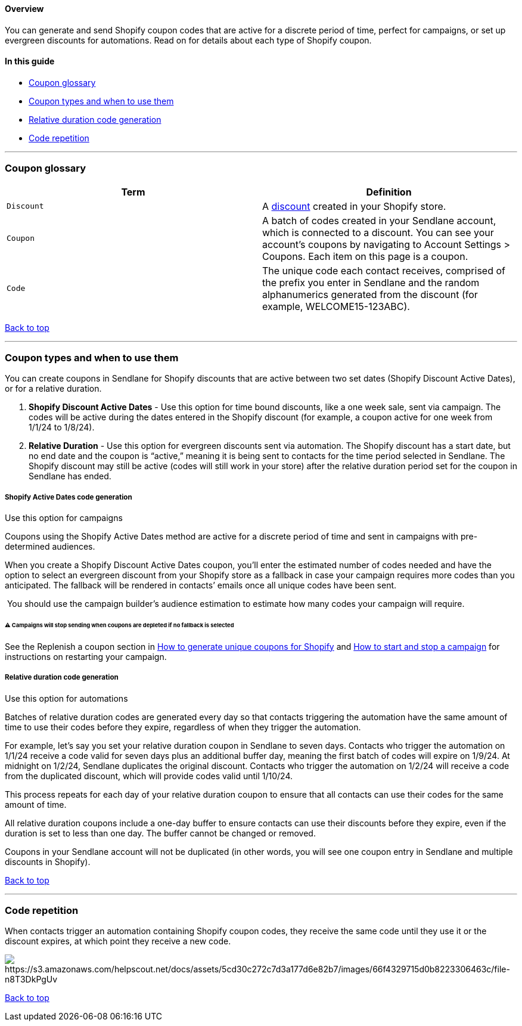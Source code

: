 [[top]]
==== Overview

You can generate and send Shopify coupon codes that are active for a
discrete period of time, perfect for campaigns, or set up evergreen
discounts for automations. Read on for details about each type of
Shopify coupon.

==== In this guide

* link:#glossary[Coupon glossary]
* link:#types[Coupon types and when to use them]
* link:#generation[Relative duration code generation]
* link:#repitition[Code repetition]

'''''

[[glossary]]
=== Coupon glossary

[cols=",",options="header",]
|===
|Term |Definition
|`+Discount+` |A https://help.shopify.com/en/manual/discounts[discount]
created in your Shopify store.

|`+Coupon+` |A batch of codes created in your Sendlane account, which is
connected to a discount. You can see your account’s coupons by
navigating to Account Settings > Coupons. Each item on this page is a
coupon.

|`+Code+` |The unique code each contact receives, comprised of the
prefix you enter in Sendlane and the random alphanumerics generated from
the discount (for example, WELCOME15-123ABC).
|===

link:#top[Back to top]

'''''

[[types]]
=== Coupon types and when to use them

You can create coupons in Sendlane for Shopify discounts that are active
between two set dates (Shopify Discount Active Dates), or for a relative
duration.

. *Shopify Discount Active Dates* - Use this option for time bound
discounts, like a one week sale, sent via campaign. The codes will be
active during the dates entered in the Shopify discount (for example, a
coupon active for one week from 1/1/24 to 1/8/24).
. *Relative Duration* - Use this option for evergreen discounts sent via
automation. The Shopify discount has a start date, but no end date and
the coupon is “active,” meaning it is being sent to contacts for the
time period selected in Sendlane. The Shopify discount may still be
active (codes will still work in your store) after the relative duration
period set for the coupon in Sendlane has ended.

[[sad-generation]]
===== Shopify Active Dates code generation

Use this option for campaigns

Coupons using the Shopify Active Dates method are active for a discrete
period of time and sent in campaigns with pre-determined audiences.

When you create a Shopify Discount Active Dates coupon, you’ll enter the
estimated number of codes needed and have the option to select an
evergreen discount from your Shopify store as a fallback in case your
campaign requires more codes than you anticipated. The fallback will be
rendered in contacts’ emails once all unique codes have been sent.

 You should use the campaign builder’s audience estimation to estimate
how many codes your campaign will require.

[[campaign-stop]]
====== ⚠️ Campaigns will stop sending when coupons are depleted if no fallback is selected

See the Replenish a coupon section in
https://help.sendlane.com/article/507-how-to-generate-unique-coupons-for-shopify?preview=63862d840e46a425a2584ee9#replenish[How
to generate unique coupons for Shopify] and
https://help.sendlane.com/article/649-how-to-stop-and-restart-a-campaign[How
to start and stop a campaign] for instructions on restarting your
campaign.

[[rd-generation]]
===== Relative duration code generation

Use this option for automations

Batches of relative duration codes are generated every day so that
contacts triggering the automation have the same amount of time to use
their codes before they expire, regardless of when they trigger the
automation.

For example, let’s say you set your relative duration coupon in Sendlane
to seven days. Contacts who trigger the automation on 1/1/24 receive a
code valid for seven days plus an additional buffer day, meaning the
first batch of codes will expire on 1/9/24. At midnight on 1/2/24,
Sendlane duplicates the original discount. Contacts who trigger the
automation on 1/2/24 will receive a code from the duplicated discount,
which will provide codes valid until 1/10/24.

This process repeats for each day of your relative duration coupon to
ensure that all contacts can use their codes for the same amount of
time.

All relative duration coupons include a one-day buffer to ensure
contacts can use their discounts before they expire, even if the
duration is set to less than one day. The buffer cannot be changed or
removed.

Coupons in your Sendlane account will not be duplicated (in other words,
you will see one coupon entry in Sendlane and multiple discounts in
Shopify).

link:#top[Back to top]

'''''

[[repitition]]
=== Code repetition

When contacts trigger an automation containing Shopify coupon codes,
they receive the same code until they use it or the discount expires, at
which point they receive a new code.

image:https://s3.amazonaws.com/helpscout.net/docs/assets/5cd30c272c7d3a177d6e82b7/images/66f4329715d0b8223306463c/file-n8T3DkPgUv.png[https://s3.amazonaws.com/helpscout.net/docs/assets/5cd30c272c7d3a177d6e82b7/images/66f4329715d0b8223306463c/file-n8T3DkPgUv]

link:#top[Back to top]
